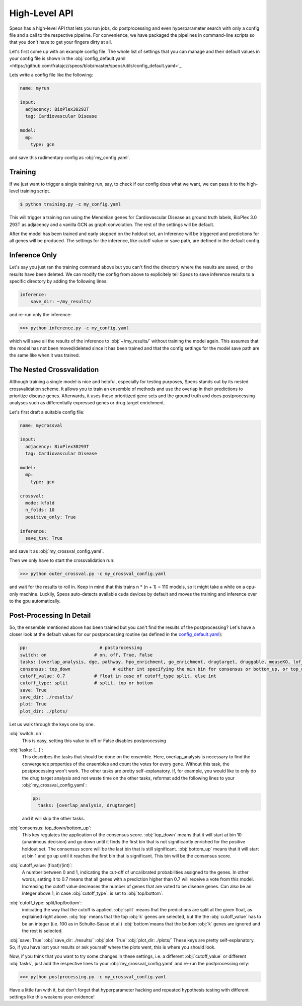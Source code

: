 High-Level API
==============

Speos has a high-level API that lets you run jobs, do postprocessing and even hyperparameter search with only a config file and a call to the respective pipeline.
For convenience, we have packaged the pipelines in command-line scripts so that you don't have to get your fingers dirty at all.

Let's first come up with an example config file. The whole list of settings that you can manage and their default values in your config file is shown in the :obj:`config_default.yaml <https://github.com/fratajcz/speos/blob/master/speos/utils/config_default.yaml>`_

Lets write a config file like the following:

.. code-block:: text

    name: myrun

    input:
      adjacency: BioPlex30293T
      tag: Cardiovascular Disease

    model:
      mp:
        type: gcn

and save this rudimentary config as :obj:`my_config.yaml`. 

Training
--------

If we just want to trigger a single training run, say, to check if our config does what we want, we can pass it to the high-level training script.


.. code-block:: console

  $ python training.py -c my_config.yaml

This will trigger a training run using the Mendelian genes for Cardiovascular Disease as ground truth labels, BioPlex 3.0 293T as adjacency and a vanilla GCN as graph convolution.
The rest of the settings will be default. 

After the model has been trained and early stopped on the holdout set, an Inference will be triggered and predictions for all genes will be produced. The settings for the inference, like cutoff value or save path,
are defined in the default config. 

Inference Only
--------------

Let's say you just ran the training command above but you can't find the directory where the results are saved, or the results have been deleted.
We can modify the config from above to explicitely tell Speos to save inference results to a specific directory by adding the following lines:

.. code-block:: text

    inference:
        save_dir: ~/my_results/

and re-run only the inference:

>>> python inference.py -c my_config.yaml

which will save all the results of the inference to :obj:`~/my_results/` without training the model again.
This assumes that the model has not been moved/deleted since it has been trained and that the config settings for the model save path are the same like when it was trained.

The Nested Crossvalidation
--------------------------

Although training a single model is nice and helpful, especially for testing purposes, Speos stands out by its nested crossvalidation scheme.
It allows you to train an ensemble of methods and use the overlap in their predictions to prioritize disease genes.
Afterwards, it uses these prioritized gene sets and the ground truth and does postprocessing analyses such as differentially expressed genes or drug target enrichment.

Let's first draft a suitable config file:

.. code-block:: text

    name: mycrossval

    input:
      adjacency: BioPlex30293T
      tag: Cardiovascular Disease

    model:
      mp:
        type: gcn

    crossval:
      mode: kfold
      n_folds: 10
      positive_only: True
    
    inference:
      save_tsv: True

and save it as :obj:`my_crossval_config.yaml`. 

Then we only have to start the crossvalidation run: 

>>> python outer_crossval.py -c my_crossval_config.yaml

and wait for the results to roll in. Keep in mind that this trains n * (n + 1) = 110 models, so it might take a while on a cpu-only machine. 
Luckily, Speos auto-detects available cuda devices by default and moves the training and inference over to the gpu automatically.

Post-Processing In Detail
-------------------------

So, the ensemble mentioned above has been trained but you can't find the results of the postprocessing?
Let's have a closer look at the default values for our postprocessing routine (as defined in the `config_default.yaml <https://github.com/fratajcz/speos/blob/master/speos/utils/config_default.yaml>`_):

.. code-block:: text

    pp:                           # postprocessing
    switch: on                  # on, off, True, False
    tasks: [overlap_analysis, dge, pathway, hpo_enrichment, go_enrichment, drugtarget, druggable, mouseKO, lof_intolerance]   # this is the full set of postprocessing options
    consensus: top_down                # either int specifying the min bin for consensus or bottom_up, or top_down for p-val search starting from 0 up or from 10 down
    cutoff_value: 0.7           # float in case of cutoff_type split, else int
    cutoff_type: split          # split, top or bottom
    save: True
    save_dir: ./results/
    plot: True
    plot_dir: ./plots/

Let us walk through the keys one by one.

:obj:`switch: on`: 
    This is easy, setting this value to off or False disables postprocessing
:obj:`tasks: [...]`: 
    This describes the tasks that should be done on the ensemble.
    Here, overlap_analysis is necessary to find the convergence properties of the ensembles and count the votes for every gene.
    Without this task, the postprocessing won't work.
    The other tasks are pretty self-explanatory. If, for example, you would like to only do the drug target analysis and not waste time on the other tasks, reformat add the following lines to your :obj:`my_crossval_config.yaml`:

    .. code-block:: text

        pp:
          tasks: [overlap_analysis, drugtarget]

    and it will skip the other tasks.

:obj:`consensus: top_down/bottom_up`:
    This key regulates the application of the consensus score. :obj:`top_down` means that it will start at bin 10 (unanimous decision) and go down until it finds the first bin that is not significantly enriched for the positive holdout set. 
    The consensus score will be the last bin that is still significant. :obj:`bottom_up` means that it will start at bin 1 and go up until it reaches the first bin that is significant. This bin will be the consensus score.

:obj:`cutoff_value: (float)/(int)`: 
    A number between 0 and 1, indicating the cut-off of uncalibrated probabilities assigned to the genes. 
    In other words, setting it to 0.7 means that all genes with a prediction higher than 0.7 will receive a vote from this model. 
    Increasing the cutoff value decreases the number of genes that are voted to be disease genes.
    Can also be an integer above 1, in case :obj:`cutoff_type`: is set to :obj:`top/bottom`.

:obj:`cutoff_type: split/top/bottom`: 
    indicating the way that the cutoff is applied. :obj:`split` means that the predictions are split at the given float, as explained right above. 
    :obj:`top` means that the top :obj:`k` genes are selected, but the the :obj:`cutoff_value` has to be an integer (i.e. 100 as in Schulte-Sasse et al.)
    :obj:`bottom`means that the bottom :obj:`k` genes are ignored and the rest is selected.

:obj:`save: True`
:obj:`save_dir: ./results/`
:obj:`plot: True`
:obj:`plot_dir: ./plots/`
These keys are pretty self-explanatory. So, if you have lost your results or ask yourself where the plots went, this is where you should look.



Now, if you think that you want to try some changes in these settings, i.e. a different :obj:`cutoff_value` or different :obj:`tasks`, just add the respective lines to your :obj:`my_crossval_config.yaml` and re-run the postprocessing only:

>>> python postprocessing.py -c my_crossval_config.yaml

Have a little fun with it, but don't forget that hyperparameter hacking and repeated hypothesis testing with different settings like this weakens your evidence!